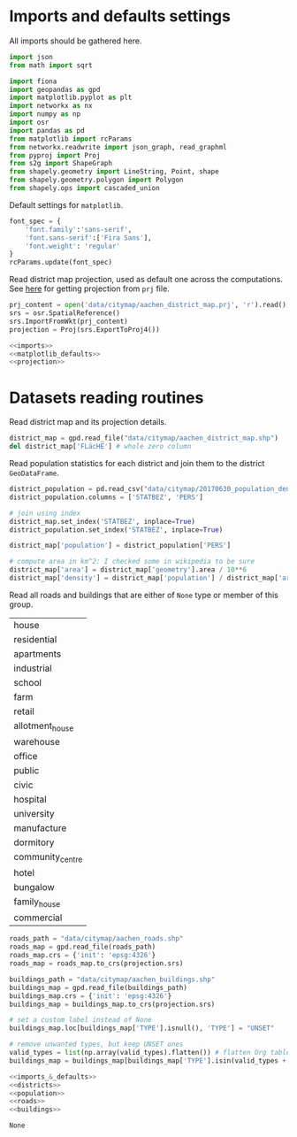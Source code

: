 * Imports and defaults settings
  All imports should be gathered here.

  #+NAME: imports
  #+BEGIN_SRC python
    import json
    from math import sqrt

    import fiona
    import geopandas as gpd
    import matplotlib.pyplot as plt
    import networkx as nx
    import numpy as np
    import osr
    import pandas as pd
    from matplotlib import rcParams
    from networkx.readwrite import json_graph, read_graphml
    from pyproj import Proj
    from s2g import ShapeGraph
    from shapely.geometry import LineString, Point, shape
    from shapely.geometry.polygon import Polygon
    from shapely.ops import cascaded_union
  #+END_SRC

  Default settings for ~matplotlib~.

  #+NAME: matplotlib_defaults
  #+BEGIN_SRC python
    font_spec = {
        'font.family':'sans-serif',
        'font.sans-serif':['Fira Sans'],
        'font.weight': 'regular'
    }
    rcParams.update(font_spec)
  #+END_SRC

  Read district map projection, used as default one across the computations.
  See [[https://gis.stackexchange.com/questions/17341/projection-pyproj-puzzle-and-understanding-srs-format][here]] for getting projection from ~prj~ file.

  #+NAME: projection
  #+BEGIN_SRC python
    prj_content = open('data/citymap/aachen_district_map.prj', 'r').read()
    srs = osr.SpatialReference()
    srs.ImportFromWkt(prj_content)
    projection = Proj(srs.ExportToProj4())
  #+END_SRC

  #+NAME: imports_&_defaults
  #+BEGIN_SRC python :noweb yes
    <<imports>>
    <<matplotlib_defaults>>
    <<projection>>
  #+END_SRC

* Datasets reading routines
  Read district map and its projection details.

  #+NAME: districts
  #+BEGIN_SRC python
    district_map = gpd.read_file("data/citymap/aachen_district_map.shp")
    del district_map['FLäcHE'] # whole zero column
  #+END_SRC

  Read population statistics for each district and join them to the district ~GeoDataFrame~.

  #+NAME: population
  #+BEGIN_SRC python
    district_population = pd.read_csv("data/citymap/20170630_population_density.csv")
    district_population.columns = ['STATBEZ', 'PERS']

    # join using index
    district_map.set_index('STATBEZ', inplace=True)
    district_population.set_index('STATBEZ', inplace=True)

    district_map['population'] = district_population['PERS']

    # compute area in km^2: I checked some in wikipedia to be sure
    district_map['area'] = district_map['geometry'].area / 10**6
    district_map['density'] = district_map['population'] / district_map['area']
  #+END_SRC

  Read all roads and buildings that are either of ~None~ type or member of this group.
  #+NAME: valid_types
  | house            |
  | residential      |
  | apartments       |
  | industrial       |
  | school           |
  | farm             |
  | retail           |
  | allotment_house  |
  | warehouse        |
  | office           |
  | public           |
  | civic            |
  | hospital         |
  | university       |
  | manufacture      |
  | dormitory        |
  | community_centre |
  | hotel            |
  | bungalow         |
  | family_house     |
  | commercial       |

  #+NAME: roads
  #+BEGIN_SRC python
    roads_path = "data/citymap/aachen_roads.shp"
    roads_map = gpd.read_file(roads_path)
    roads_map.crs = {'init': 'epsg:4326'}
    roads_map = roads_map.to_crs(projection.srs)
  #+END_SRC

  #+NAME: buildings
  #+BEGIN_SRC python
    buildings_path = "data/citymap/aachen_buildings.shp"
    buildings_map = gpd.read_file(buildings_path)
    buildings_map.crs = {'init': 'epsg:4326'}
    buildings_map = buildings_map.to_crs(projection.srs)

    # set a custom label instead of None
    buildings_map.loc[buildings_map['TYPE'].isnull(), 'TYPE'] = "UNSET"

    # remove unwanted types, but keep UNSET ones
    valid_types = list(np.array(valid_types).flatten()) # flatten Org table
    buildings_map = buildings_map[buildings_map['TYPE'].isin(valid_types + ['UNSET'])]
  #+END_SRC

  #+NAME: all_datasets
  #+BEGIN_SRC python :noweb yes :var valid_types=valid_types
    <<imports_&_defaults>>
    <<districts>>
    <<population>>
    <<roads>>
    <<buildings>>
  #+END_SRC

  #+RESULTS: all_datasets
  : None

* COMMENT Local variables
  # Local Variables:
  # eval: (add-hook 'before-save-hook (lambda () (indent-region (point-min) (point-max) nil)) t t)
  # End:
